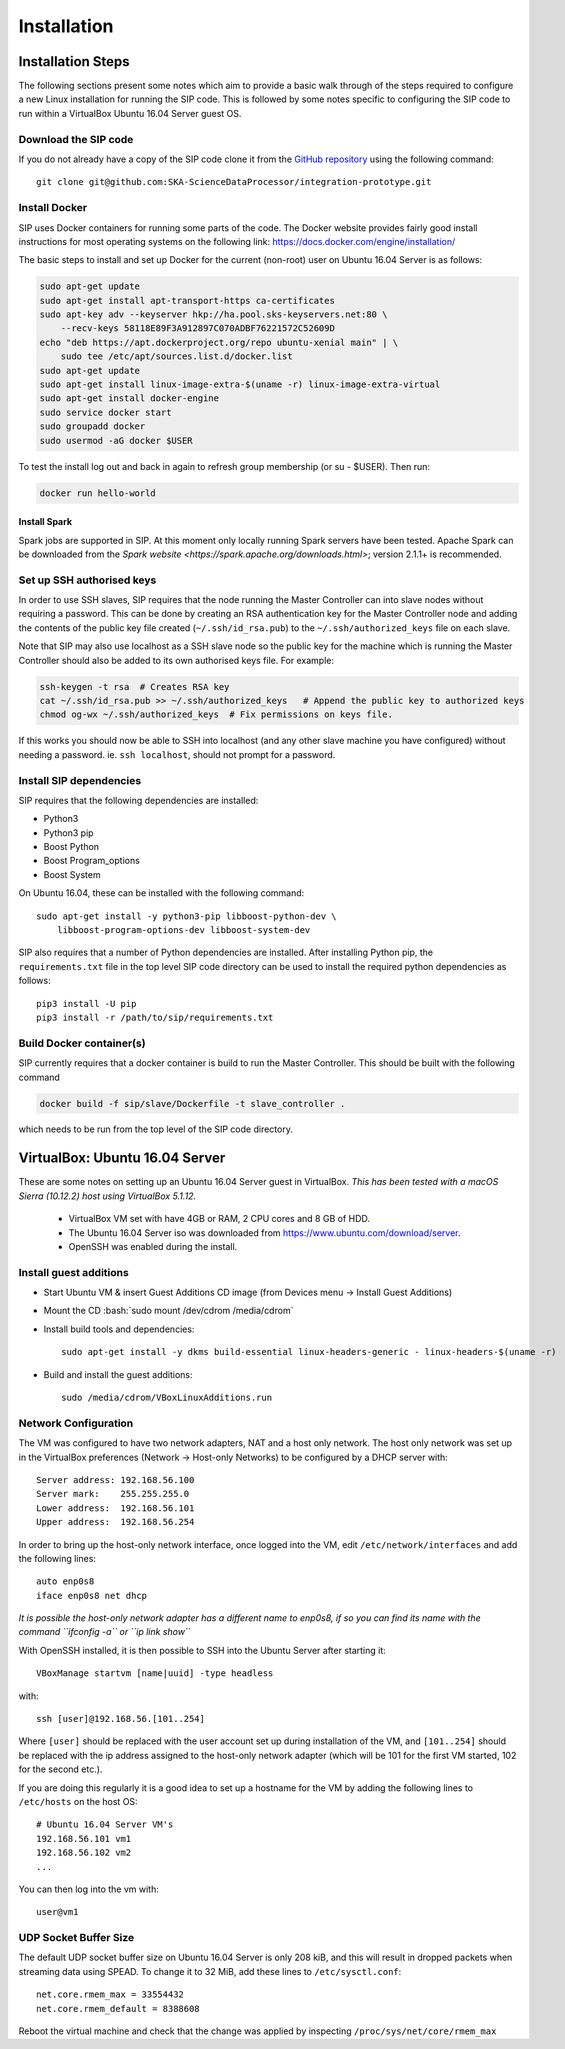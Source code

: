 .. role:: bash(code)
    :language: bash

.. role:: style1
    :class: class1

.. role:: style2
    :class: class2

.. _Installation:

============
Installation
============

Installation Steps
==================

The following sections present some notes which aim to provide a basic
walk through of the steps required to configure a new Linux installation for
running the SIP code. This is followed by some notes specific to configuring
the SIP code to run within a VirtualBox Ubuntu 16.04 Server guest OS.

Download the SIP code
---------------------

If you do not already have a copy of the SIP code clone it from the
`GitHub repository <https://github.com/SKA-ScienceDataProcessor/integration-prototype>`_
using the following command::

    git clone git@github.com:SKA-ScienceDataProcessor/integration-prototype.git

Install Docker
--------------

SIP uses Docker containers for running some parts of the code. The Docker
website provides fairly good install instructions for most operating systems
on the following link: `<https://docs.docker.com/engine/installation/>`_

The basic steps to install and set up Docker for the current (non-root) user
on Ubuntu 16.04 Server is as follows:

.. code:: bash

    sudo apt-get update
    sudo apt-get install apt-transport-https ca-certificates
    sudo apt-key adv --keyserver hkp://ha.pool.sks-keyservers.net:80 \
        --recv-keys 58118E89F3A912897C070ADBF76221572C52609D
    echo "deb https://apt.dockerproject.org/repo ubuntu-xenial main" | \
        sudo tee /etc/apt/sources.list.d/docker.list
    sudo apt-get update
    sudo apt-get install linux-image-extra-$(uname -r) linux-image-extra-virtual
    sudo apt-get install docker-engine
    sudo service docker start
    sudo groupadd docker
    sudo usermod -aG docker $USER

To test the install log out and back in again to refresh group membership
(or su - $USER). Then run:

.. code:: bash

    docker run hello-world

Install Spark
_____________

Spark jobs are supported in SIP. At this moment only locally running Spark
servers have been tested. Apache Spark can be downloaded from the
`Spark website <https://spark.apache.org/downloads.html>`; version 2.1.1+ is
recommended.

Set up SSH authorised keys
--------------------------

In order to use SSH slaves, SIP requires that the node running the
Master Controller can into slave nodes without requiring a password. This can
be done by creating an RSA authentication key for the Master Controller node
and adding the contents of the public key file created (``~/.ssh/id_rsa.pub``)
to the ``~/.ssh/authorized_keys`` file on each slave.

Note that SIP may also use localhost as a SSH slave node so the public key
for the machine which is running the Master Controller should also be added to
its own authorised keys file. For example:

.. code:: bash

    ssh-keygen -t rsa  # Creates RSA key
    cat ~/.ssh/id_rsa.pub >> ~/.ssh/authorized_keys   # Append the public key to authorized keys
    chmod og-wx ~/.ssh/authorized_keys  # Fix permissions on keys file.

If this works you should now be able to SSH into localhost (and any other
slave machine you have configured) without needing a password. ie.
``ssh localhost``, should not prompt for a password.


Install SIP dependencies
------------------------

SIP requires that the following dependencies are installed:

- Python3
- Python3 pip
- Boost Python
- Boost Program_options
- Boost System

On Ubuntu 16.04, these can be installed with the following command::

    sudo apt-get install -y python3-pip libboost-python-dev \
        libboost-program-options-dev libboost-system-dev

SIP also requires that a number of Python dependencies are installed. After
installing Python pip, the ``requirements.txt`` file in the top level SIP code
directory can be used to install the required python dependencies as follows::

    pip3 install -U pip
    pip3 install -r /path/to/sip/requirements.txt


Build Docker container(s)
-------------------------

SIP currently requires that a docker container is build to run the Master
Controller. This should be built with the following command

.. code:: bash

    docker build -f sip/slave/Dockerfile -t slave_controller .

which needs to be run from the top level of the SIP code directory.


VirtualBox: Ubuntu 16.04 Server
===============================

These are some notes on setting up an Ubuntu 16.04 Server guest in VirtualBox.
*This has been tested with a macOS Sierra (10.12.2) host using VirtualBox 5.1.12.*

    - VirtualBox VM set with have 4GB or RAM, 2 CPU cores and 8 GB of HDD.
    - The Ubuntu 16.04 Server iso was downloaded from
      `<https://www.ubuntu.com/download/server>`_.
    - OpenSSH was enabled during the install.

Install guest additions
-----------------------

- Start Ubuntu VM & insert Guest Additions CD image (from Devices menu ->
  Install Guest Additions)
- Mount the CD :bash:`sudo mount /dev/cdrom /media/cdrom`
- Install build tools and dependencies::

    sudo apt-get install -y dkms build-essential linux-headers-generic - linux-headers-$(uname -r)

- Build and install the guest additions::

    sudo /media/cdrom/VBoxLinuxAdditions.run

Network Configuration
---------------------

The VM was configured to have two network adapters, NAT and a host only
network. The host only network was set up in the VirtualBox
preferences (Network -> Host-only Networks) to be configured by a DHCP
server with::

    Server address: 192.168.56.100
    Server mark:    255.255.255.0
    Lower address:  192.168.56.101
    Upper address:  192.168.56.254

In order to bring up the host-only network interface, once logged into the VM,
edit ``/etc/network/interfaces`` and add the following lines::

    auto enp0s8
    iface enp0s8 net dhcp

*It is possible the host-only network adapter has a different name to enp0s8,
if so you can find its name with the command ``ifconfig -a`` or
``ip link show``*

With OpenSSH installed, it is then possible to SSH into the Ubuntu Server
after starting it::

    VBoxManage startvm [name|uuid] -type headless

with::

    ssh [user]@192.168.56.[101..254]

Where ``[user]`` should be replaced with the user account set up during
installation of the VM, and ``[101..254]`` should be replaced with the ip
address assigned to the host-only network adapter (which will be 101 for the
first VM started, 102 for the second etc.).

If you are doing this regularly it is a good idea to set up a hostname for the
VM by adding the following lines to ``/etc/hosts`` on the host OS::

    # Ubuntu 16.04 Server VM's
    192.168.56.101 vm1
    192.168.56.102 vm2
    ...

You can then log into the vm with::

    user@vm1

UDP Socket Buffer Size
----------------------

The default UDP socket buffer size on Ubuntu 16.04 Server is only 208 kiB,
and this will result in dropped packets when streaming data using SPEAD.
To change it to 32 MiB, add these lines to ``/etc/sysctl.conf``::

    net.core.rmem_max = 33554432
    net.core.rmem_default = 8388608

Reboot the virtual machine and check that the change was applied by
inspecting ``/proc/sys/net/core/rmem_max``
